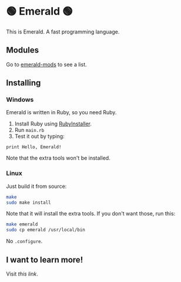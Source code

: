 * 🟢 Emerald 🟢
This is Emerald. A fast programming language.
** Modules
Go to [[//github.com/emerald-pl/emerald-mods][emerald-mods]] to see a list.
** Installing
*** Windows
Emerald is written in Ruby, so you need Ruby.
1. Install Ruby using [[//rubyinstaller.org][RubyInstaller]].
2. Run =main.rb=
3. Test it out by typing:
#+BEGIN_SRC
print Hello, Emerald!
#+END_SRC
Note that the extra tools won't be installed.
*** Linux
Just build it from source:
#+BEGIN_SRC bash
make
sudo make install
#+END_SRC
Note that it will install the extra tools. If you don't want those, run this:
#+BEGIN_SRC bash
make emerald
sudo cp emerald /usr/local/bin
#+END_SRC
No =.configure=.
** I want to learn more!
Visit [[Docs.org][this link]].
